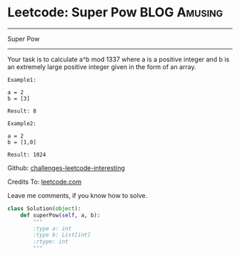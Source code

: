 * Leetcode: Super Pow                                              :BLOG:Amusing:
#+STARTUP: showeverything
#+OPTIONS: toc:nil \n:t ^:nil creator:nil d:nil
:PROPERTIES:
:type:     #game, #math, #powerofn
:END:
---------------------------------------------------------------------
Super Pow
---------------------------------------------------------------------
Your task is to calculate a^b mod 1337 where a is a positive integer and b is an extremely large positive integer given in the form of an array.
#+BEGIN_EXAMPLE
Example1:

a = 2
b = [3]

Result: 8
#+END_EXAMPLE

#+BEGIN_EXAMPLE
Example2:

a = 2
b = [1,0]

Result: 1024
#+END_EXAMPLE



Github: [[url-external:https://github.com/DennyZhang/challenges-leetcode-interesting/tree/master/super-pow][challenges-leetcode-interesting]]

Credits To: [[url-external:https://leetcode.com/problems/super-pow/description/][leetcode.com]]

Leave me comments, if you know how to solve.

#+BEGIN_SRC python
class Solution(object):
    def superPow(self, a, b):
        """
        :type a: int
        :type b: List[int]
        :rtype: int
        """
#+END_SRC
